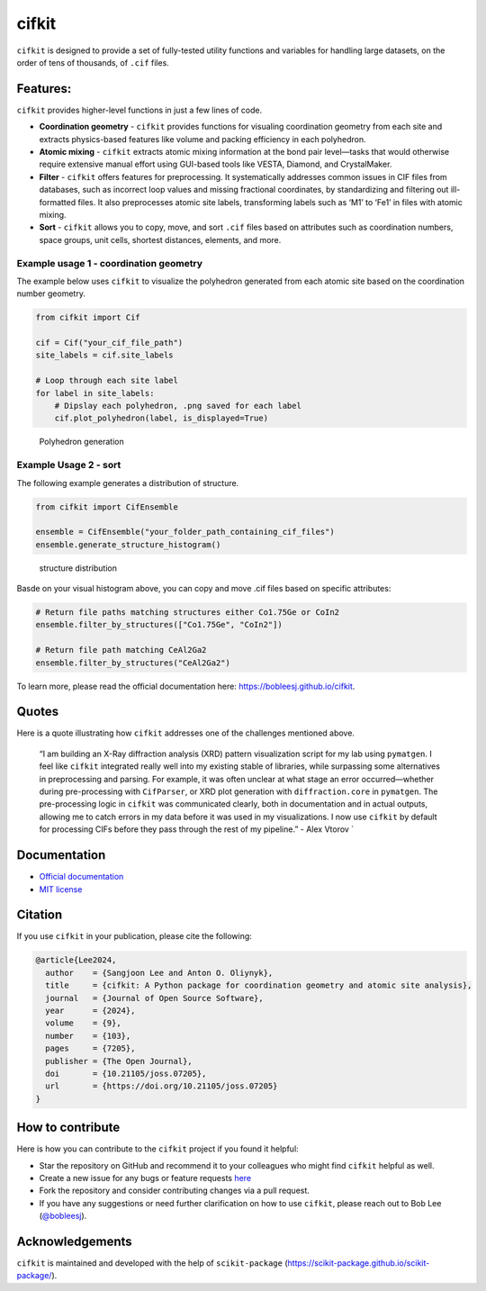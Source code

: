 cifkit
======

|PyPI| |Forge| |PythonVersion| |PR|

|CI| |Codecov| |Tracking|

.. |CI| image:: https://github.com/bobleesj/cifkit/actions/workflows/matrix-and-codecov-on-merge-to-main.yml/badge.svg
        :target: https://github.com/bobleesj/cifkit/actions/workflows/matrix-and-codecov-on-merge-to-main.yml

.. |Codecov| image:: https://codecov.io/gh/bobleesj/cifkit/branch/main/graph/badge.svg
        :target: https://codecov.io/gh/bobleesj/cifkit

.. |Forge| image:: https://img.shields.io/conda/vn/conda-forge/cifkit
        :target: https://anaconda.org/conda-forge/cifkit

.. |PR| image:: https://img.shields.io/badge/PR-Welcome-29ab47ff
        :target: https://github.com/bobleesj/cifkit/pulls

.. |PyPI| image:: https://img.shields.io/pypi/v/cifkit
        :target: https://pypi.org/project/cifkit/

.. |PythonVersion| image:: https://img.shields.io/pypi/pyversions/cifkit
        :target: https://pypi.org/project/cifkit/

.. |Tracking| image:: https://img.shields.io/badge/issue_tracking-github-blue
        :target: https://github.com/bobleesj/cifkit/issues

|Logo light mode| |Logo dark mode|

.. |Logo light mode| image:: docs/source/img/logo-black.png#gh-light-mode-only
.. |Logo dark mode| image:: docs/source/img/logo-color.png#gh-dark-mode-only

``cifkit`` is designed to provide a set of fully-tested utility
functions and variables for handling large datasets, on the order of
tens of thousands, of ``.cif`` files.

Features:
---------

``cifkit`` provides higher-level functions in just a few lines of code.

-  **Coordination geometry** - ``cifkit`` provides functions for
   visualing coordination geometry from each site and extracts
   physics-based features like volume and packing efficiency in each
   polyhedron.
-  **Atomic mixing** - ``cifkit`` extracts atomic mixing information at
   the bond pair level—tasks that would otherwise require extensive
   manual effort using GUI-based tools like VESTA, Diamond, and
   CrystalMaker.
-  **Filter** - ``cifkit`` offers features for preprocessing. It
   systematically addresses common issues in CIF files from databases,
   such as incorrect loop values and missing fractional coordinates, by
   standardizing and filtering out ill-formatted files. It also
   preprocesses atomic site labels, transforming labels such as ‘M1’ to
   ‘Fe1’ in files with atomic mixing.
-  **Sort** - ``cifkit`` allows you to copy, move, and sort ``.cif``
   files based on attributes such as coordination numbers, space groups,
   unit cells, shortest distances, elements, and more.

Example usage 1 - coordination geometry
~~~~~~~~~~~~~~~~~~~~~~~~~~~~~~~~~~~~~~~

The example below uses ``cifkit`` to visualize the polyhedron generated
from each atomic site based on the coordination number geometry.

.. code:: python

   from cifkit import Cif

   cif = Cif("your_cif_file_path")
   site_labels = cif.site_labels

   # Loop through each site label
   for label in site_labels:
       # Dipslay each polyhedron, .png saved for each label
       cif.plot_polyhedron(label, is_displayed=True)

.. figure:: docs/source/img/ErCoIn-polyhedron.png
   :alt: Polyhedron generation

   Polyhedron generation

Example Usage 2 - sort
~~~~~~~~~~~~~~~~~~~~~~

The following example generates a distribution of structure.

.. code:: python

   from cifkit import CifEnsemble

   ensemble = CifEnsemble("your_folder_path_containing_cif_files")
   ensemble.generate_structure_histogram()

.. figure:: docs/source/img/histogram-structure.png
   :alt: structure distribution

   structure distribution

Basde on your visual histogram above, you can copy and move .cif files
based on specific attributes:

.. code:: python

   # Return file paths matching structures either Co1.75Ge or CoIn2
   ensemble.filter_by_structures(["Co1.75Ge", "CoIn2"])

   # Return file path matching CeAl2Ga2
   ensemble.filter_by_structures("CeAl2Ga2")

To learn more, please read the official documentation here:
https://bobleesj.github.io/cifkit.

Quotes
------

Here is a quote illustrating how ``cifkit`` addresses one of the
challenges mentioned above.

   “I am building an X-Ray diffraction analysis (XRD) pattern
   visualization script for my lab using ``pymatgen``. I feel like
   ``cifkit`` integrated really well into my existing stable of
   libraries, while surpassing some alternatives in preprocessing and
   parsing. For example, it was often unclear at what stage an error
   occurred—whether during pre-processing with ``CifParser``, or XRD
   plot generation with ``diffraction.core`` in ``pymatgen``. The
   pre-processing logic in ``cifkit`` was communicated clearly, both in
   documentation and in actual outputs, allowing me to catch errors in
   my data before it was used in my visualizations. I now use ``cifkit``
   by default for processing CIFs before they pass through the rest of
   my pipeline.” - Alex Vtorov \`

Documentation
-------------

-  `Official documentation <https://bobleesj.github.io/cifkit>`_
-  `MIT license <https://github.com/bobleesj/cifkit/blob/main/LICENSE>`_

Citation
--------

If you use ``cifkit`` in your publication, please cite the following:

.. code:: text

   @article{Lee2024,
     author    = {Sangjoon Lee and Anton O. Oliynyk},
     title     = {cifkit: A Python package for coordination geometry and atomic site analysis},
     journal   = {Journal of Open Source Software},
     year      = {2024},
     volume    = {9},
     number    = {103},
     pages     = {7205},
     publisher = {The Open Journal},
     doi       = {10.21105/joss.07205},
     url       = {https://doi.org/10.21105/joss.07205}
   }

How to contribute
-----------------

Here is how you can contribute to the ``cifkit`` project if you found it
helpful:

-  Star the repository on GitHub and recommend it to your colleagues who
   might find ``cifkit`` helpful as well.
-  Create a new issue for any bugs or feature requests
   `here <https://github.com/bobleesj/cifkit/issues>`_
-  Fork the repository and consider contributing changes via a pull
   request.
-  If you have any suggestions or need further clarification on how to
   use ``cifkit``, please reach out to Bob Lee
   (`@bobleesj <https://github.com/bobleesj>`_).

Acknowledgements
----------------

``cifkit`` is maintained and developed with the help of
``scikit-package`` (https://scikit-package.github.io/scikit-package/).

